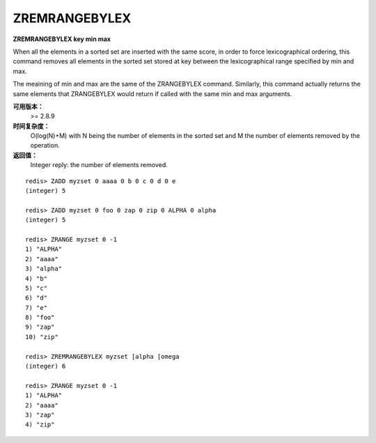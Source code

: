 .. _zremrangebylex:

ZREMRANGEBYLEX
===============

**ZREMRANGEBYLEX key min max**

When all the elements in a sorted set are inserted with the same score, in order to force lexicographical ordering, this command removes all elements in the sorted set stored at key between the lexicographical range specified by min and max.

The meaining of min and max are the same of the ZRANGEBYLEX command. Similarly, this command actually returns the same elements that ZRANGEBYLEX would return if called with the same min and max arguments.

**可用版本：**
    >= 2.8.9

**时间复杂度：**
     O(log(N)+M) with N being the number of elements in the sorted set and M the number of elements removed by the operation.

**返回值：**
    Integer reply: the number of elements removed.

::

    redis> ZADD myzset 0 aaaa 0 b 0 c 0 d 0 e
    (integer) 5

    redis> ZADD myzset 0 foo 0 zap 0 zip 0 ALPHA 0 alpha
    (integer) 5

    redis> ZRANGE myzset 0 -1
    1) "ALPHA"
    2) "aaaa"
    3) "alpha"
    4) "b"
    5) "c"
    6) "d"
    7) "e"
    8) "foo"
    9) "zap"
    10) "zip"

    redis> ZREMRANGEBYLEX myzset [alpha [omega
    (integer) 6

    redis> ZRANGE myzset 0 -1
    1) "ALPHA"
    2) "aaaa"
    3) "zap"
    4) "zip"
